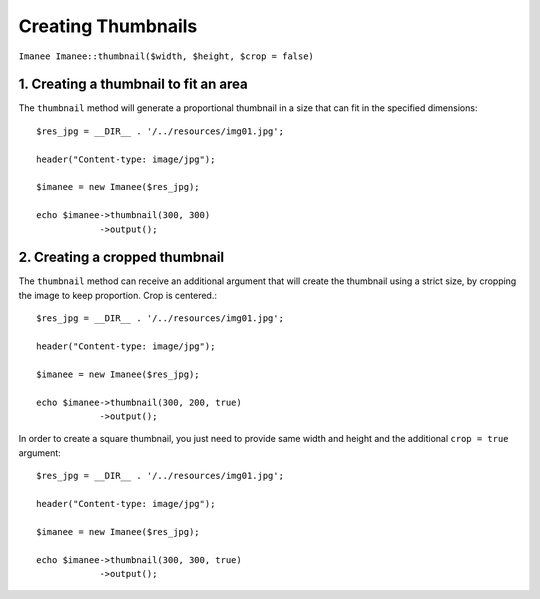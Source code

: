 Creating Thumbnails
===================

``Imanee Imanee::thumbnail($width, $height, $crop = false)``

1. Creating a thumbnail to fit an area
--------------------------------------

The ``thumbnail`` method will generate a proportional thumbnail in a size that can fit in the specified dimensions::

    $res_jpg = __DIR__ . '/../resources/img01.jpg';

    header("Content-type: image/jpg");

    $imanee = new Imanee($res_jpg);

    echo $imanee->thumbnail(300, 300)
                ->output();


2. Creating a cropped thumbnail
-------------------------------

The ``thumbnail`` method can receive an additional argument that will create the thumbnail using a strict size, by cropping the image to keep proportion.
Crop is centered.::

    $res_jpg = __DIR__ . '/../resources/img01.jpg';

    header("Content-type: image/jpg");

    $imanee = new Imanee($res_jpg);

    echo $imanee->thumbnail(300, 200, true)
                ->output();

In order to create a square thumbnail, you just need to provide same width and height and the additional ``crop = true`` argument::

    $res_jpg = __DIR__ . '/../resources/img01.jpg';

    header("Content-type: image/jpg");

    $imanee = new Imanee($res_jpg);

    echo $imanee->thumbnail(300, 300, true)
                ->output();

